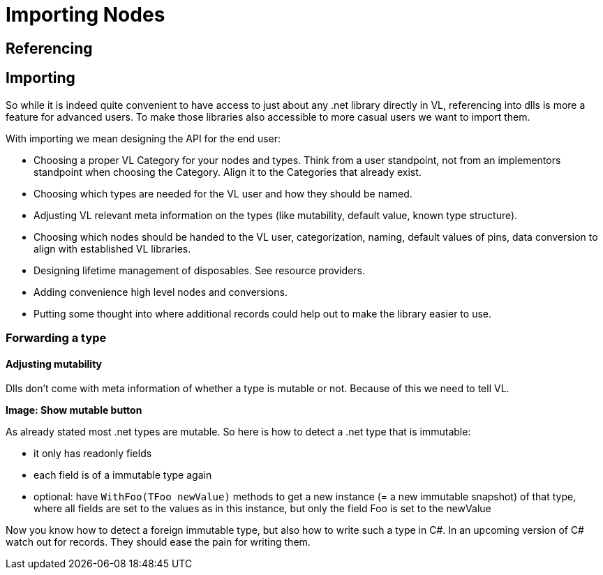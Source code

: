 = Importing Nodes

== Referencing


== Importing
So while it is indeed quite convenient to have access to just about any .net library directly in VL, referencing into dlls is more a feature for advanced users. To make those libraries also accessible to more casual users we want to import them. 

With importing we mean designing the API for the end user:

* Choosing a proper VL Category for your nodes and types. Think from a user standpoint, not from an implementors standpoint when choosing the Category. Align it to the Categories that already exist.
* Choosing which types are needed for the VL user and how they should be named.
* Adjusting VL relevant meta information on the types (like mutability, default value, known type structure).
* Choosing which nodes should be handed to the VL user, categorization, naming, default values of pins, data conversion to align with established VL libraries.
* Designing lifetime management of disposables. See resource providers.
* Adding convenience high level nodes and conversions.
* Putting some thought into where additional records could help out to make the library easier to use.

=== Forwarding a type

==== Adjusting mutability
Dlls don't come with meta information of whether a type is mutable or not. Because of this we need to tell VL.

*Image: Show mutable button*

As already stated most .net types are mutable. So here is how to detect a .net type that is immutable:

* it only has readonly fields
* each field is of a immutable type again
* optional: have `WithFoo(TFoo newValue)` methods to get a new instance (= a new immutable snapshot) of that type, where all fields are set to the values as in this instance, but only the field Foo is set to the newValue 

Now you know how to detect a foreign immutable type, but also how to write such a type in C#.
In an upcoming version of C# watch out for records. They should ease the pain for writing them.
